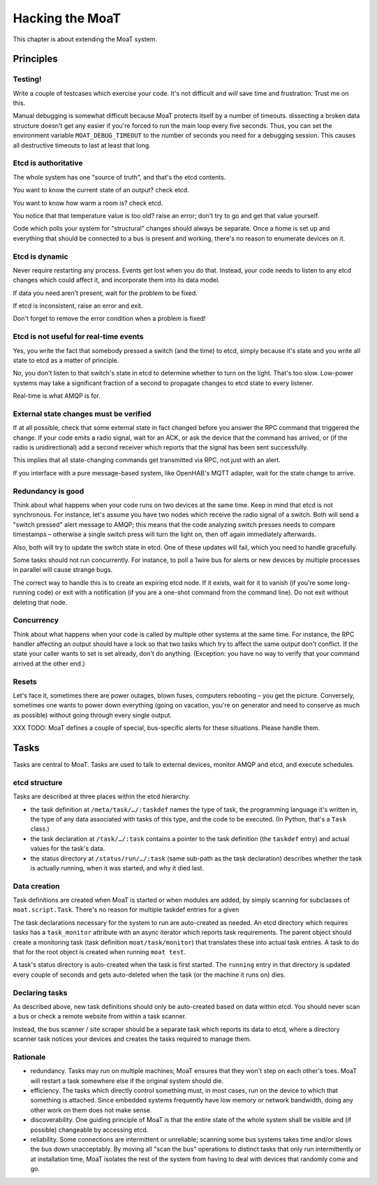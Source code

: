 ================
Hacking the MoaT
================

This chapter is about extending the MoaT system.

Principles
==========

Testing!
--------

Write a couple of testcases which exercise your code. It's not difficult
and *will* save time and frustration. Trust me on this.

Manual debugging is somewhat difficult because MoaT protects itself by
a number of timeouts. dissecting a broken data structure doesn't get any
easier if you're forced to run the main loop every five seconds. Thus,
you can set the environment variable ``MOAT_DEBUG_TIMEOUT`` to the number
of seconds you need for a debugging session. This causes all destructive
timeouts to last at least that long.

Etcd is authoritative
---------------------

The whole system has one "source of truth", and that's the etcd contents.

You want to know the current state of an output? check etcd.

You want to know how warm a room is? check etcd.

You notice that that temperature value is too old? raise an error;
don't try to go and get that value yourself.

Code which polls your system for "structural" changes should always be
separate. Once a home is set up and everything that should be connected to
a bus is present and working, there's no reason to enumerate devices on it.

Etcd is dynamic
---------------

Never require restarting any process. Events get lost when you do that.
Instead, your code needs to listen to any etcd changes which could affect
it, and incorporate them into its data model.

If data you need aren't present, wait for the problem to be fixed.

If etcd is inconsistent, raise an error and exit.

Don't forget to remove the error condition when a problem is fixed!

Etcd is not useful for real-time events
---------------------------------------

Yes, you write the fact that somebody pressed a switch (and the time) to
etcd, simply because it's state and you write all state to etcd as a matter
of principle.

No, you don't listen to that switch's state in etcd to determine whether to
turn on the light. That's too slow. Low-power systems may take a
significant fraction of a second to propagate changes to etcd state to
every listener.

Real-time is what AMQP is for.

External state changes must be verified
---------------------------------------

If at all possible, check that some external state in fact changed before
you answer the RPC command that triggered the change. If your code emits
a radio signal, wait for an ACK, or ask the device that the command has
arrived, or (if the radio is unidirectional) add a second receiver which
reports that the signal has been sent successfully.

This implies that all state-changing commands get transmitted via RPC, not
just with an alert.

If you interface with a pure message-based system, like OpenHAB's MQTT
adapter, wait for the state change to arrive.

Redundancy is good
------------------

Think about what happens when your code runs on two devices at the same
time. Keep in mind that etcd is not synchronous. For instance, let's assume
you have two nodes which receive the radio signal of a switch. Both will
send a "switch pressed" alert message to AMQP; this means that the code
analyzing switch presses needs to compare timestamps – otherwise a single
switch press will turn the light on, then off again immediately afterwards.

Also, both will try to update the switch state in etcd. One of these
updates will fail, which you need to handle gracefully.

Some tasks should not run concurrently. For instance, to poll a 1wire bus
for alerts or new devices by multiple processes in parallel will cause
strange bugs.

The correct way to handle this is to create an expiring etcd node. If it
exists, wait for it to vanish (if you're some long-running code) or exit
with a notification (if you are a one-shot command from the command line).
Do not exit without deleting that node.

Concurrency
-----------

Think about what happens when your code is called by multiple other systems
at the same time. For instance, the RPC handler affecting an output should
have a lock so that two tasks which try to affect the same output don't
conflict. If the state your caller wants to set is set already, don't do
anything. (Exception: you have no way to verify that your command arrived
at the other end.)

Resets
------

Let's face it, sometimes there are power outages, blown fuses, computers
rebooting – you get the picture. Conversely, sometimes one wants to power
down everything (going on vacation, you're on generator and need to
conserve as much as possible) without going through every single output.

XXX TODO: MoaT defines a couple of special, bus-specific alerts for these
situations. Please handle them.

Tasks
=====

Tasks are central to MoaT. Tasks are used to talk to external devices,
monitor AMQP and etcd, and execute schedules.

etcd structure
--------------

Tasks are described at three places within the etcd hierarchy.

* the task definition at ``/meta/task/…/:taskdef`` names the type of task,
  the programming language it's written in, the type of any data associated
  with tasks of this type, and the code to be executed. (In Python, that's
  a ``Task`` class.)

* the task declaration at ``/task/…/:task`` contains a pointer to the task
  definition (the ``taskdef`` entry) and actual values for the task's data.

* the status directory at ``/status/run/…/:task`` (same sub-path as the
  task declaration) describes whether the task is actually running, when it
  was started, and why it died last.

Data creation
-------------

Task definitions are created when MoaT is started or when modules are
added, by simply scanning for subclasses of ``moat.script.Task``.
There's no reason for multiple taskdef entries for a given

The task declarations necessary for the system to run are auto-created as
needed. An etcd directory which requires tasks has a ``task_monitor``
attribute with an async iterator which reports task requirements. The
parent object should create a monitoring task (task definition
``moat/task/monitor``) that translates these into actual task entries. A
task to do that for the root object is created when running ``moat test``.

A task's status directory is auto-created when the task is first started.
The ``running`` entry in that directory is updated every couple of seconds
and gets auto-deleted when the task (or the machine it runs on) dies.

Declaring tasks
---------------

As described above, new task definitions should only be auto-created based
on data within etcd. You should never scan a bus or check a remote website
from within a task scanner.

Instead, the bus scanner / site scraper should be a separate task which
reports its data to etcd, where a directory scanner task notices your
devices and creates the tasks required to manage them.

Rationale
---------

* redundancy. Tasks may run on multiple machines; MoaT ensures that they
  won't step on each other's toes. MoaT will restart a task somewhere else
  if the original system should die.

* efficiency. The tasks which directly control something must, in most
  cases, run on the device to which that something is attached. Since
  embedded systems frequently have low memory or network bandwidth, doing
  any other work on them does not make sense.

* discoverability. One guiding principle of MoaT is that the entire state
  of the whole system shall be visible and (if possible) changeable by
  accessing etcd.

* reliability. Some connections are intermittent or unreliable; scanning
  some bus systems takes time and/or slows the bus down unacceptably.
  By moving all "scan the bus" operations to distinct tasks that only run
  intermittently or at installation time, MoaT isolates the rest of the
  system from having to deal with devices that randomly come and go.


